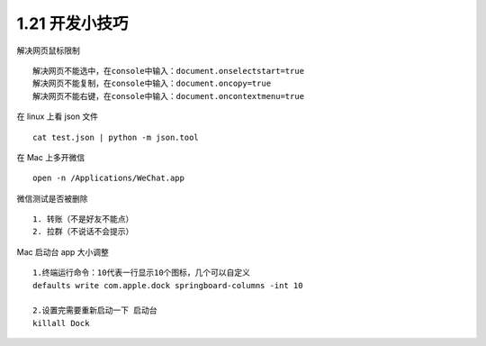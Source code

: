 1.21 开发小技巧
===============

解决网页鼠标限制

::

   解决网页不能选中，在console中输入：document.onselectstart=true
   解决网页不能复制，在console中输入：document.oncopy=true
   解决网页不能右键，在console中输入：document.oncontextmenu=true

在 linux 上看 json 文件

::

   cat test.json | python -m json.tool

在 Mac 上多开微信

::

   open -n /Applications/WeChat.app

微信测试是否被删除

::

   1. 转账（不是好友不能点）
   2. 拉群（不说话不会提示）

Mac 启动台 app 大小调整

::

   1.终端运行命令：10代表一行显示10个图标，几个可以自定义
   defaults write com.apple.dock springboard-columns -int 10

   2.设置完需要重新启动一下 启动台
   killall Dock
